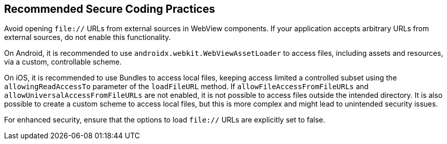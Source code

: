 == Recommended Secure Coding Practices

Avoid opening `file://` URLs from external sources in WebView components. If your application accepts arbitrary URLs
from external sources, do not enable this functionality.

On Android, it is recommended to use `androidx.webkit.WebViewAssetLoader` to access files, including assets and resources, via a custom, controllable scheme.

On iOS, it is recommended to use Bundles to access local files, keeping access limited a controlled subset using the `allowingReadAccessTo` parameter of the `loadFileURL` method.
If `allowFileAccessFromFileURLs` and `allowUniversalAccessFromFileURLs` are not enabled, it is not possible to access files outside the intended directory.
It is also possible to create a custom scheme to access local files, but this is more complex and might lead to unintended security issues.

For enhanced security, ensure that the options to load `file://` URLs are explicitly set to false.

